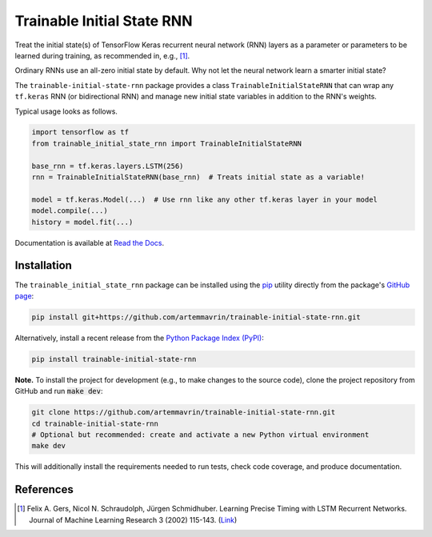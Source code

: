 ===========================
Trainable Initial State RNN
===========================

.. image:: https://img.shields.io/pypi/pyversions/trainable-initial-state-rnn
    :target: https://pypi.org/project/trainable-initial-state-rnn
    :alt: Python Version

.. image:: https://img.shields.io/pypi/v/trainable-initial-state-rnn
    :target: https://pypi.org/project/trainable-initial-state-rnn
    :alt: PyPI Package Version

.. image:: https://img.shields.io/github/last-commit/artemmavrin/trainable-initial-state-rnn/master
    :target: https://github.com/artemmavrin/trainable-initial-state-rnn
    :alt: Last Commit

.. image:: https://github.com/artemmavrin/trainable-initial-state-rnn/workflows/Python%20package/badge.svg
    :target: https://github.com/artemmavrin/trainable-initial-state-rnn/actions?query=workflow%3A%22Python+package%22
    :alt: GitHub Actions Build Status

.. image:: https://codecov.io/gh/artemmavrin/trainable-initial-state-rnn/branch/master/graph/badge.svg
    :target: https://codecov.io/gh/artemmavrin/trainable-initial-state-rnn
    :alt: Code Coverage

.. image:: https://readthedocs.org/projects/trainable-initial-state-rnn/badge/?version=latest
    :target: https://trainable-initial-state-rnn.readthedocs.io/en/latest/?badge=latest
    :alt: Documentation Status

.. image:: https://img.shields.io/github/license/artemmavrin/trainable-initial-state-rnn
    :target: https://github.com/artemmavrin/trainable-initial-state-rnn/blob/master/LICENSE
    :alt: License

Treat the initial state(s) of TensorFlow Keras recurrent neural network (RNN)
layers as a parameter or parameters to be learned during training, as recommended in, e.g., [1]_.

Ordinary RNNs use an all-zero initial state by default. Why not let the neural
network learn a smarter initial state?

The ``trainable-initial-state-rnn`` package provides a class
``TrainableInitialStateRNN`` that can wrap any ``tf.keras`` RNN (or
bidirectional RNN) and manage new initial state variables in addition to the
RNN's weights.

Typical usage looks as follows.

.. code-block:: python

    import tensorflow as tf
    from trainable_initial_state_rnn import TrainableInitialStateRNN

    base_rnn = tf.keras.layers.LSTM(256)
    rnn = TrainableInitialStateRNN(base_rnn)  # Treats initial state as a variable!

    model = tf.keras.Model(...)  # Use rnn like any other tf.keras layer in your model
    model.compile(...)
    history = model.fit(...)

Documentation is available at
`Read the Docs <https://trainable-initial-state-rnn.readthedocs.io/en/latest/>`__.

Installation
------------

The ``trainable_initial_state_rnn`` package can be installed using the
`pip <https://pip.pypa.io/en/stable/>`__ utility directly from the package's
`GitHub page <https://github.com/artemmavrin/trainable-initial-state-rnn>`__:

.. code-block:: bash

    pip install git+https://github.com/artemmavrin/trainable-initial-state-rnn.git

Alternatively, install a recent release from the
`Python Package Index (PyPI) <https://pypi.org/project/trainable-initial-state-rnn>`__:

.. code-block:: bash

    pip install trainable-initial-state-rnn

**Note.** To install the project for development (e.g., to make changes to the
source code), clone the project repository from GitHub and run :code:`make dev`:

.. code-block:: bash

    git clone https://github.com/artemmavrin/trainable-initial-state-rnn.git
    cd trainable-initial-state-rnn
    # Optional but recommended: create and activate a new Python virtual environment
    make dev

This will additionally install the requirements needed
to run tests, check code coverage, and produce documentation.

References
----------

.. [1] Felix A. Gers, Nicol N. Schraudolph, Jürgen Schmidhuber. Learning Precise
    Timing with LSTM Recurrent Networks. Journal of Machine Learning Research 3
    (2002) 115-143. (`Link <http://www.jmlr.org/papers/v3/gers02a.html>`__)
